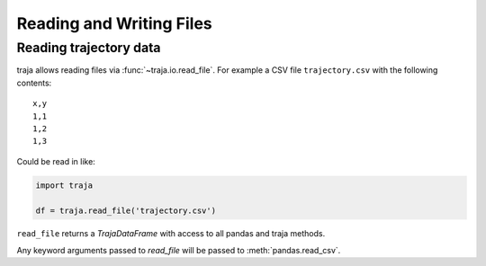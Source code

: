 Reading and Writing Files
=========================

Reading trajectory data
-----------------------

traja allows reading files via :func:`~traja.io.read_file`. For example a CSV file ``trajectory.csv`` with the
following contents::


    x,y
    1,1
    1,2
    1,3

Could be read in like:

.. code-block:: python

    import traja

    df = traja.read_file('trajectory.csv')

``read_file`` returns a `TrajaDataFrame` with access to all pandas and traja methods.

Any keyword arguments passed to `read_file` will be passed to :meth:`pandas.read_csv`.